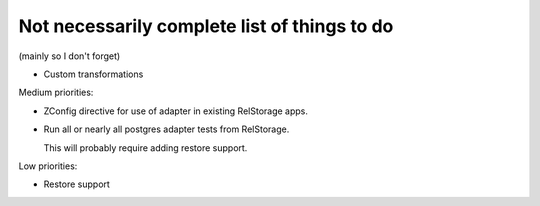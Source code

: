 Not necessarily complete list of things to do
=============================================

(mainly so I don't forget)

- Custom transformations

Medium priorities:

- ZConfig directive for use of adapter in existing RelStorage apps.

- Run all or nearly all postgres adapter tests from RelStorage.

  This will probably require adding restore support.

Low priorities:

- Restore support

